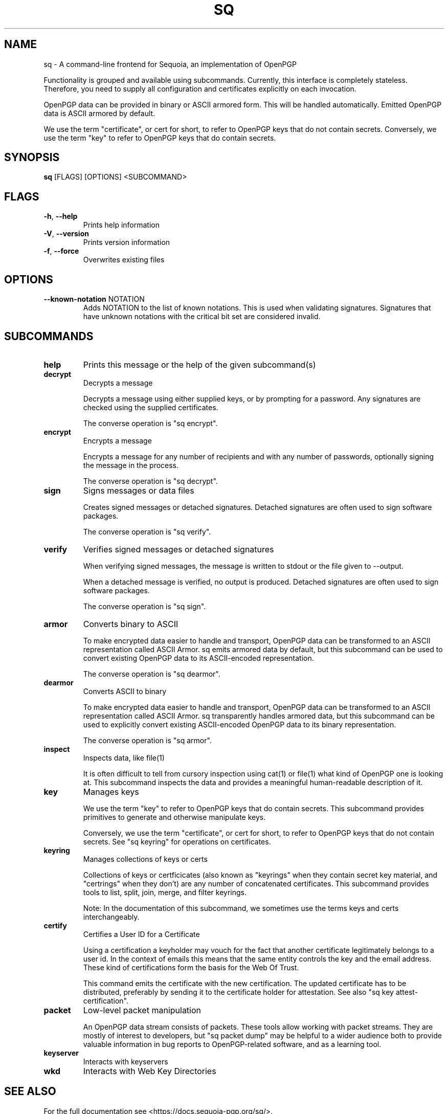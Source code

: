 .TH SQ "1" "JANUARY 2021" "0.24.0 (SEQUOIA-OPENPGP 1.0.0)" "USER COMMANDS" 5
.SH NAME
sq \- A command\-line frontend for Sequoia, an implementation of OpenPGP

Functionality is grouped and available using subcommands.  Currently,
this interface is completely stateless.  Therefore, you need to supply
all configuration and certificates explicitly on each invocation.

OpenPGP data can be provided in binary or ASCII armored form.  This
will be handled automatically.  Emitted OpenPGP data is ASCII armored
by default.

We use the term "certificate", or cert for short, to refer to OpenPGP
keys that do not contain secrets.  Conversely, we use the term "key"
to refer to OpenPGP keys that do contain secrets.

.SH SYNOPSIS
\fBsq\fR [FLAGS] [OPTIONS] <SUBCOMMAND>
.SH FLAGS
.TP
\fB\-h\fR, \fB\-\-help\fR
Prints help information

.TP
\fB\-V\fR, \fB\-\-version\fR
Prints version information

.TP
\fB\-f\fR, \fB\-\-force\fR
Overwrites existing files
.SH OPTIONS
.TP
\fB\-\-known\-notation\fR NOTATION
Adds NOTATION to the list of known notations. This is used when validating signatures. Signatures that have unknown notations with the critical bit set are considered invalid.
.SH SUBCOMMANDS
.TP
\fBhelp\fR
Prints this message or the help of the given subcommand(s)

.TP
\fBdecrypt\fR
Decrypts a message

Decrypts a message using either supplied keys, or by prompting for a
password.  Any signatures are checked using the supplied certificates.

The converse operation is "sq encrypt".

.TP
\fBencrypt\fR
Encrypts a message

Encrypts a message for any number of recipients and with any number of
passwords, optionally signing the message in the process.

The converse operation is "sq decrypt".

.TP
\fBsign\fR
Signs messages or data files

Creates signed messages or detached signatures.  Detached signatures
are often used to sign software packages.

The converse operation is "sq verify".

.TP
\fBverify\fR
Verifies signed messages or detached signatures

When verifying signed messages, the message is written to stdout or
the file given to \-\-output.

When a detached message is verified, no output is produced.  Detached
signatures are often used to sign software packages.

The converse operation is "sq sign".

.TP
\fBarmor\fR
Converts binary to ASCII

To make encrypted data easier to handle and transport, OpenPGP data
can be transformed to an ASCII representation called ASCII Armor.  sq
emits armored data by default, but this subcommand can be used to
convert existing OpenPGP data to its ASCII\-encoded representation.

The converse operation is "sq dearmor".

.TP
\fBdearmor\fR
Converts ASCII to binary

To make encrypted data easier to handle and transport, OpenPGP data
can be transformed to an ASCII representation called ASCII Armor.  sq
transparently handles armored data, but this subcommand can be used to
explicitly convert existing ASCII\-encoded OpenPGP data to its binary
representation.

The converse operation is "sq armor".

.TP
\fBinspect\fR
Inspects data, like file(1)

It is often difficult to tell from cursory inspection using cat(1) or
file(1) what kind of OpenPGP one is looking at.  This subcommand
inspects the data and provides a meaningful human\-readable description
of it.

.TP
\fBkey\fR
Manages keys

We use the term "key" to refer to OpenPGP keys that do contain
secrets.  This subcommand provides primitives to generate and
otherwise manipulate keys.

Conversely, we use the term "certificate", or cert for short, to refer
to OpenPGP keys that do not contain secrets.  See "sq keyring" for
operations on certificates.

.TP
\fBkeyring\fR
Manages collections of keys or certs

Collections of keys or certficicates (also known as "keyrings" when
they contain secret key material, and "certrings" when they don't) are
any number of concatenated certificates.  This subcommand provides
tools to list, split, join, merge, and filter keyrings.

Note: In the documentation of this subcommand, we sometimes use the
terms keys and certs interchangeably.

.TP
\fBcertify\fR
Certifies a User ID for a Certificate

Using a certification a keyholder may vouch for the fact that another
certificate legitimately belongs to a user id.  In the context of
emails this means that the same entity controls the key and the email
address.  These kind of certifications form the basis for the Web Of
Trust.

This command emits the certificate with the new certification.  The
updated certificate has to be distributed, preferably by sending it to
the certificate holder for attestation.  See also "sq key
attest\-certification".

.TP
\fBpacket\fR
Low\-level packet manipulation

An OpenPGP data stream consists of packets.  These tools allow working
with packet streams.  They are mostly of interest to developers, but
"sq packet dump" may be helpful to a wider audience both to provide
valuable information in bug reports to OpenPGP\-related software, and
as a learning tool.

.TP
\fBkeyserver\fR
Interacts with keyservers

.TP
\fBwkd\fR
Interacts with Web Key Directories
.SH SEE ALSO
For the full documentation see <https://docs.sequoia\-pgp.org/sq/>.

.ad l
.nh
sq(1), sq\-armor(1), sq\-certify(1), sq\-dearmor(1), sq\-decrypt(1), sq\-encrypt(1), sq\-inspect(1), sq\-key(1), sq\-keyring(1), sq\-keyserver(1), sq\-packet(1), sq\-sign(1), sq\-verify(1), sq\-wkd(1)


.SH AUTHORS
.P
.RS 2
.nf
Azul <azul@sequoia\-pgp.org>
Igor Matuszewski <igor@sequoia\-pgp.org>
Justus Winter <justus@sequoia\-pgp.org>
Kai Michaelis <kai@sequoia\-pgp.org>
Neal H. Walfield <neal@sequoia\-pgp.org>
Nora Widdecke <nora@sequoia\-pgp.org>
Wiktor Kwapisiewicz <wiktor@sequoia\-pgp.org>
